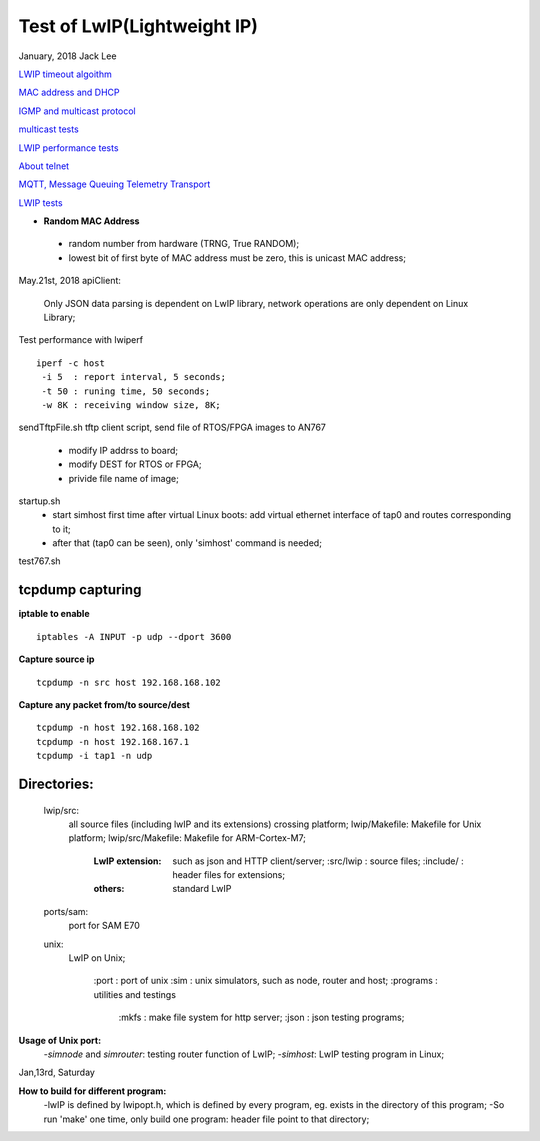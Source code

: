 =============================
Test of LwIP(Lightweight IP) 
=============================
January, 2018	Jack Lee

`LWIP timeout algoithm <lwipTimers.rst>`_

`MAC address and DHCP <DHCPandMAC.rst>`_

`IGMP and multicast protocol <igmpAndMulticast.rst>`_

`multicast tests <multicast.rst>`_

`LWIP performance tests <performanceTest.rst>`_

`About telnet <telnet.rst>`_

`MQTT, Message Queuing Telemetry Transport <mqtt.rst>`_

`LWIP tests <tests>`_

* **Random MAC Address**
 * random number from hardware (TRNG, True RANDOM);
 * lowest bit of first byte of MAC address must be zero, this is unicast MAC address;


May.21st, 2018
apiClient: 
 Only JSON data parsing is dependent on LwIP library, network operations are only dependent on Linux Library;


Test performance with lwiperf
::
 iperf -c host 
  -i 5	: report interval, 5 seconds;
  -t 50	: runing time, 50 seconds;
  -w 8K : receiving window size, 8K;
		

sendTftpFile.sh
tftp client script, send file of RTOS/FPGA images to AN767
 * modify IP addrss to board;
 * modify DEST for RTOS or FPGA;
 * privide file name of image;

startup.sh
 * start simhost first time after virtual Linux boots: add virtual ethernet interface of tap0 and routes corresponding to it;
 * after that (tap0 can be seen), only 'simhost' command is needed;

test767.sh


^^^^^^^^^^^^^^^^^^
tcpdump capturing
^^^^^^^^^^^^^^^^^^
**iptable to enable**
::
 iptables -A INPUT -p udp --dport 3600
 
**Capture source ip**
::
 tcpdump -n src host 192.168.168.102
**Capture any packet from/to source/dest**
::
 tcpdump -n host 192.168.168.102
 tcpdump -n host 192.168.167.1
 tcpdump -i tap1 -n udp
		

^^^^^^^^^^^^^
Directories:
^^^^^^^^^^^^^
		lwip/src:
				all source files (including lwIP and its extensions) crossing platform;
				lwip/Makefile: Makefile for Unix platform;
				lwip/src/Makefile: Makefile for ARM-Cortex-M7;
				
					:LwIP extension: such as json and HTTP client/server;
							:src/lwip	: source files;
							:include/	: header files for extensions;
					:others: standard LwIP

		ports/sam:
				port for SAM E70
				
		unix:
				LwIP on Unix;
				
						:port			: port of unix
						:sim			: unix simulators, such as node, router and host;
						:programs	: utilities and testings
								:mkfs 	: make file system for http server;
								:json		: json testing programs;
								

**Usage of Unix port:**
 -`simnode` and `simrouter`: testing router function of LwIP;
 -`simhost`: LwIP testing program in Linux;

Jan,13rd, Saturday

**How to build for different program:**
 -lwIP is defined by lwipopt.h, which is defined by every program, eg. exists in the directory of this program;
 -So run 'make' one time, only build one program: header file point to that directory;
